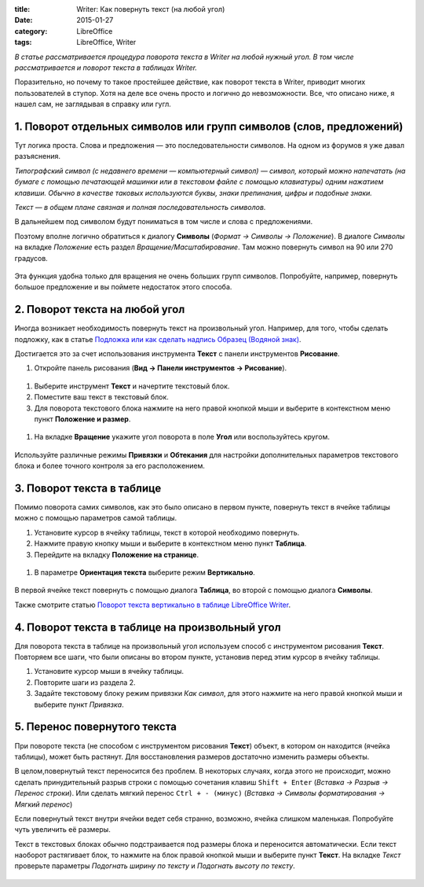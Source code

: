 :title: Writer: Как повернуть текст (на любой угол)
:date: 2015-01-27
:category: LibreOffice
:tags: LibreOffice, Writer


*В статье рассматривается процедура поворота текста в Writer на любой
нужный угол. В том числе рассматривается и поворот текста в таблицах
Writer.*

Поразительно, но почему то такое простейшее действие, как поворот текста
в Writer, приводит многих пользователей в ступор. Хотя на деле все очень
просто и логично до невозможности. Все, что описано ниже, я нашел сам,
не заглядывая в справку или гугл.

1. Поворот отдельных символов или групп символов (слов, предложений)
--------------------------------------------------------------------

Тут логика проста. Слова и предложения — это последовательности
символов. На одном из форумов я уже давал разъяснения.

*Типографский символ (с недавнего времени — компьютерный символ) —
символ, который можно напечатать (на бумаге с помощью печатающей машинки
или в текстовом файле с помощью клавиатуры) одним нажатием клавиши.
Обычно в качестве таковых используются буквы, знаки препинания, цифры и
подобные знаки.*

*Текст — в общем плане связная и полная последовательность символов.*

В дальнейшем под символом будут пониматься в том числе и слова с
предложениями.

Поэтому вполне логично обратиться к диалогу **Символы** (*Формат →
Символы → Положение*). В диалоге *Символы* на вкладке *Положение* есть
раздел *Вращение/Масштабирование*. Там можно повернуть символ на 90 или
270 градусов.


.. figure:: /home/dmitry/Docs/LibreRussia/librerussia.github.io/img/lo_2015-01-27_writer-povorot/lo_2015-01-27_writer-povorot.001.png
    :width: 350 px
    :align: center
    :alt:



.. figure:: /home/dmitry/Docs/LibreRussia/librerussia.github.io/img/lo_2015-01-27_writer-povorot/lo_2015-01-27_writer-povorot.002.png
    :width: 350 px
    :align: center
    :alt:


Эта функция удобна только для вращения не очень больших групп символов.
Попробуйте, например, повернуть большое предложение и вы поймете
недостаток этого способа.

2. Поворот текста на любой угол
-------------------------------

Иногда возникает необходимость повернуть текст на произвольный угол.
Например, для того, чтобы сделать подложку, как в статье `Подложка или
как сделать надпись Образец (Водяной
знак) <http://librerussia.blogspot.ru/2014/11/libreoffice_2.html>`__.

Достигается это за счет использования инструмента **Текст** с панели
инструментов **Рисование**.

#. Откройте панель рисования (**Вид → Панели инструментов →
   Рисование**).


.. figure:: /home/dmitry/Docs/LibreRussia/librerussia.github.io/img/lo_2015-01-27_writer-povorot/lo_2015-01-27_writer-povorot.003.png
    :width: 350 px
    :align: center
    :alt:


#. Выберите инструмент **Текст** и начертите текстовый блок.
#. Поместите ваш текст в текстовый блок.
#. Для поворота текстового блока нажмите на него правой кнопкой мыши и
   выберите в контекстном меню пункт **Положение и размер**.


.. figure:: /home/dmitry/Docs/LibreRussia/librerussia.github.io/img/lo_2015-01-27_writer-povorot/lo_2015-01-27_writer-povorot.004.png
    :width: 350 px
    :align: center
    :alt:


#. На вкладке **Вращение** укажите угол поворота в поле **Угол** или
   воспользуйтесь кругом.


.. figure:: /home/dmitry/Docs/LibreRussia/librerussia.github.io/img/lo_2015-01-27_writer-povorot/lo_2015-01-27_writer-povorot.005.png
    :width: 350 px
    :align: center
    :alt:



.. figure:: /home/dmitry/Docs/LibreRussia/librerussia.github.io/img/lo_2015-01-27_writer-povorot/lo_2015-01-27_writer-povorot.006.png
    :width: 350 px
    :align: center
    :alt:


Используйте различные режимы **Привязки** и **Обтекания** для настройки
дополнительных параметров текстового блока и более точного контроля за
его расположением.

3. Поворот текста в таблице
---------------------------

Помимо поворота самих символов, как это было описано в первом пункте,
повернуть текст в ячейке таблицы можно с помощью параметров самой
таблицы.

#. Установите курсор в ячейку таблицы, текст в которой необходимо
   повернуть.
#. Нажмите правую кнопку мыши и выберите в контекстном меню пункт
   **Таблица**.
#. Перейдите на вкладку **Положение на странице**.

.. figure:: /home/dmitry/Docs/LibreRussia/librerussia.github.io/img/lo_2015-01-27_writer-povorot/lo_2015-01-27_writer-povorot.007.png
    :width: 350 px
    :align: center
    :alt:

#. В параметре **Ориентация текста** выберите режим **Вертикально**.


.. figure:: /home/dmitry/Docs/LibreRussia/librerussia.github.io/img/lo_2015-01-27_writer-povorot/lo_2015-01-27_writer-povorot.008.png
    :width: 350 px
    :align: center
    :alt:


В первой ячейке текст повернуть с помощью диалога **Таблица**, во второй
с помощью диалога **Символы**.

Также смотрите статью `Поворот текста вертикально в таблице LibreOffice
Writer <http://infineconomics.blogspot.ru/2014/01/libreoffice-writer.html>`__.

4. Поворот текста в таблице на произвольный угол
------------------------------------------------

Для поворота текста в таблице на произвольный угол используем способ с
инструментом рисования **Текст**. Повторяем все шаги, что были описаны
во втором пункте, установив перед этим курсор в ячейку таблицы.

#. Установите курсор мыши в ячейку таблицы.
#. Повторите шаги из раздела 2.
#. Задайте текстовому блоку режим привязки *Как символ*, для этого
   нажмите на него правой кнопкой мыши и выберите пункт *Привязка*.


.. figure:: /home/dmitry/Docs/LibreRussia/librerussia.github.io/img/lo_2015-01-27_writer-povorot/lo_2015-01-27_writer-povorot.009.png
    :width: 350 px
    :align: center
    :alt:


5. Перенос повернутого текста
-----------------------------

При повороте текста (не способом с инструментом рисования **Текст**)
объект, в котором он находится (ячейка таблицы), может быть растянут.
Для восстановления размеров достаточно изменить размеры объекты.

В целом,повернутый текст переносится без проблем. В некоторых случаях,
когда этого не происходит, можно сделать принудительный разрыв строки с
помощью сочетания клавиш ``Shift + Enter`` (*Вставка → Разрыв → Перенос
строки*). Или сделать мягкий перенос ``Ctrl + - (минус)`` (*Вставка →
Символы форматирования → Мягкий перенос*)

Если повернутый текст внутри ячейки ведет себя странно, возможно, ячейка
слишком маленькая. Попробуйте чуть увеличить её размеры.

Текст в текстовых блоках обычно подстраивается под размеры блока и
переносится автоматически. Если текст наоборот растягивает блок, то
нажмите на блок правой кнопкой мыши и выберите пункт **Текст**. На
вкладке *Текст* проверьте параметры *Подогнать ширину по тексту* и
*Подогнать высоту по тексту*.


.. figure:: /home/dmitry/Docs/LibreRussia/librerussia.github.io/img/lo_2015-01-27_writer-povorot/lo_2015-01-27_writer-povorot.010.png
    :width: 350 px
    :align: center
    :alt:
